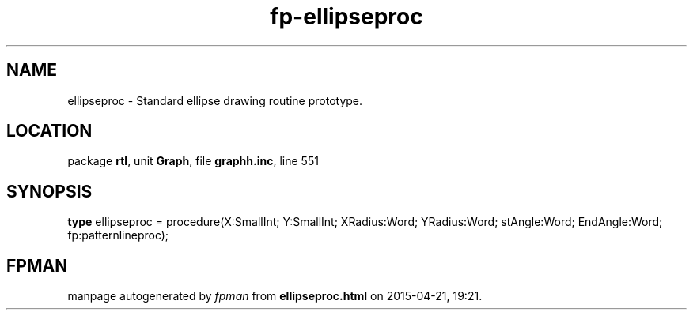 .\" file autogenerated by fpman
.TH "fp-ellipseproc" 3 "2014-03-14" "fpman" "Free Pascal Programmer's Manual"
.SH NAME
ellipseproc - Standard ellipse drawing routine prototype.
.SH LOCATION
package \fBrtl\fR, unit \fBGraph\fR, file \fBgraphh.inc\fR, line 551
.SH SYNOPSIS
\fBtype\fR ellipseproc = procedure(X:SmallInt; Y:SmallInt; XRadius:Word; YRadius:Word; stAngle:Word; EndAngle:Word; fp:patternlineproc);
.SH FPMAN
manpage autogenerated by \fIfpman\fR from \fBellipseproc.html\fR on 2015-04-21, 19:21.

